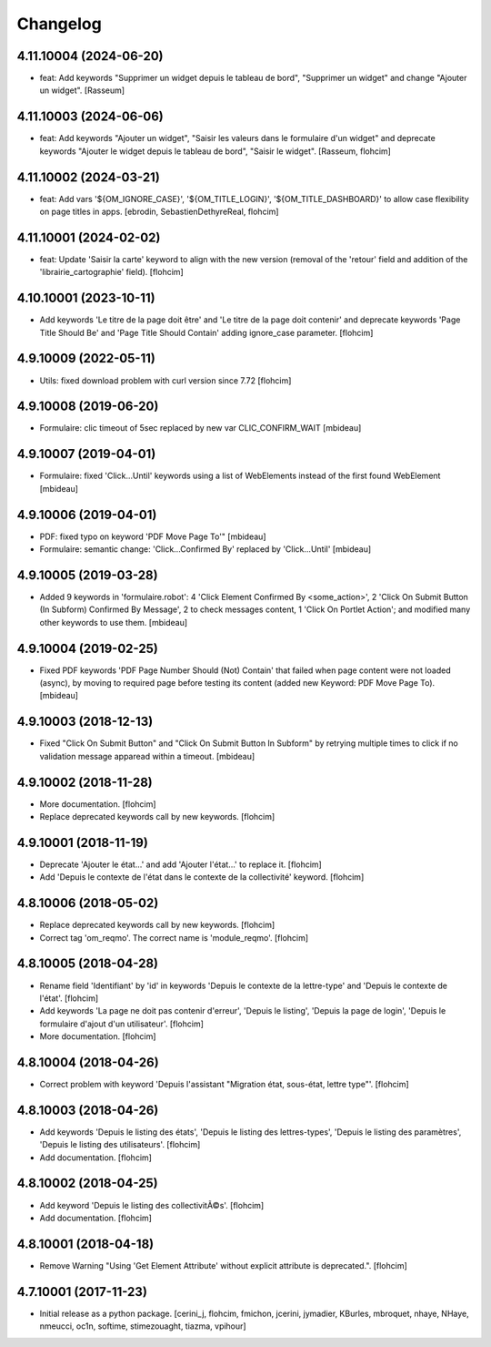 Changelog
=========

4.11.10004 (2024-06-20)
-----------------------

- feat: Add keywords "Supprimer un widget depuis le tableau de bord",
  "Supprimer un widget" and change "Ajouter un widget".
  [Rasseum]


4.11.10003 (2024-06-06)
-----------------------

- feat: Add keywords "Ajouter un widget", "Saisir les valeurs dans le
  formulaire d'un widget" and deprecate keywords "Ajouter le widget depuis le
  tableau de bord", "Saisir le widget".
  [Rasseum, flohcim]


4.11.10002 (2024-03-21)
-----------------------

- feat: Add vars '${OM_IGNORE_CASE}', '${OM_TITLE_LOGIN}', '${OM_TITLE_DASHBOARD}'
  to allow case flexibility on page titles in apps.
  [ebrodin, SebastienDethyreReal, flohcim]


4.11.10001 (2024-02-02)
-----------------------

- feat: Update 'Saisir la carte' keyword to align with the new version (removal of the 
  'retour' field and addition of the 'librairie_cartographie' field).
  [flohcim]


4.10.10001 (2023-10-11)
-----------------------

- Add keywords 'Le titre de la page doit être' and
  'Le titre de la page doit contenir' and deprecate keywords
  'Page Title Should Be' and 'Page Title Should Contain' adding ignore_case
  parameter.
  [flohcim]


4.9.10009 (2022-05-11)
----------------------

- Utils: fixed download problem with curl version since 7.72
  [flohcim]


4.9.10008 (2019-06-20)
----------------------

- Formulaire: clic timeout of 5sec replaced by new var CLIC_CONFIRM_WAIT
  [mbideau]


4.9.10007 (2019-04-01)
----------------------

- Formulaire: fixed 'Click...Until' keywords using a list of WebElements instead of
  the first found WebElement
  [mbideau]


4.9.10006 (2019-04-01)
----------------------

- PDF: fixed typo on keyword 'PDF Move Page To'"
  [mbideau]

- Formulaire: semantic change: 'Click...Confirmed By' replaced by 'Click...Until'
  [mbideau]


4.9.10005 (2019-03-28)
----------------------

- Added 9 keywords in 'formulaire.robot':
  4 'Click Element Confirmed By <some_action>',
  2 'Click On Submit Button (In Subform) Confirmed By Message',
  2 to check messages content,
  1 'Click On Portlet Action';
  and modified many other keywords to use them.
  [mbideau]


4.9.10004 (2019-02-25)
----------------------

- Fixed PDF keywords 'PDF Page Number Should (Not) Contain' that failed when page
  content were not loaded (async), by moving to required page before testing its
  content (added new Keyword: PDF Move Page To).
  [mbideau]


4.9.10003 (2018-12-13)
----------------------

- Fixed "Click On Submit Button" and "Click On Submit Button In Subform" by
  retrying multiple times to click if no validation message apparead within a timeout.
  [mbideau]


4.9.10002 (2018-11-28)
----------------------

- More documentation.
  [flohcim]

- Replace deprecated keywords call by new keywords.
  [flohcim]


4.9.10001 (2018-11-19)
----------------------

- Deprecate 'Ajouter le état...' and add 'Ajouter l'état...' to replace it.
  [flohcim]

- Add 'Depuis le contexte de l'état dans le contexte de la collectivité' keyword.
  [flohcim]


4.8.10006 (2018-05-02)
----------------------

- Replace deprecated keywords call by new keywords.
  [flohcim]

- Correct tag 'om_reqmo'. The correct name is 'module_reqmo'.
  [flohcim]


4.8.10005 (2018-04-28)
----------------------

- Rename field 'Identifiant' by 'id' in keywords 'Depuis le contexte de la
  lettre-type' and 'Depuis le contexte de l'état'.
  [flohcim]

- Add keywords 'La page ne doit pas contenir d'erreur', 'Depuis le listing',
  'Depuis la page de login', 'Depuis le formulaire d'ajout d'un utilisateur'.
  [flohcim]

- More documentation.
  [flohcim]


4.8.10004 (2018-04-26)
----------------------

- Correct problem with keyword 'Depuis l'assistant "Migration état, sous-état, lettre type"'.
  [flohcim]


4.8.10003 (2018-04-26)
----------------------

- Add keywords 'Depuis le listing des états', 'Depuis le listing des lettres-types',
  'Depuis le listing des paramètres', 'Depuis le listing des utilisateurs'.
  [flohcim]

- Add documentation.
  [flohcim]


4.8.10002 (2018-04-25)
----------------------

- Add keyword 'Depuis le listing des collectivitÃ©s'.
  [flohcim]

- Add documentation.
  [flohcim]


4.8.10001 (2018-04-18)
----------------------

- Remove Warning "Using 'Get Element Attribute' without explicit attribute is deprecated.".
  [flohcim]


4.7.10001 (2017-11-23)
----------------------

- Initial release as a python package.
  [cerini_j, flohcim, fmichon, jcerini, jymadier, KBurles, mbroquet, nhaye,
  NHaye, nmeucci, oc1n, softime, stimezouaght, tiazma, vpihour]


